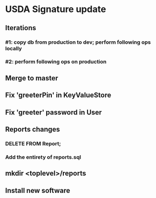#+STARTUP: showeverything
* USDA Signature update
** Iterations
*** #1: copy db from production to dev; perform following ops locally
*** #2: perform following ops on production
** Merge to master
** COMMENT Database changes
ALTER TABLE Client ADD COLUMN usda_eligible_next_distro VARCHAR DEFAULT NULL;
ALTER TABLE Fulfillment ADD COLUMN usda_eligible_signature VARCHAR DEFAULT NULL;
ALTER TABLE DistributionPeriod ADD COLUMN day_1_date VARCHAR DEFAULT '';
ALTER TABLE DistributionPeriod ADD COLUMN day_2_date VARCHAR DEFAULT '';
ALTER TABLE DistributionPeriod ADD COLUMN day_3_date VARCHAR DEFAULT '';
ALTER TABLE DistributionPeriod ADD COLUMN day_4_date VARCHAR DEFAULT '';
ALTER TABLE DistributionPeriod ADD COLUMN day_5_date VARCHAR DEFAULT '';
ALTER TABLE DistributionPeriod ADD COLUMN day_6_date VARCHAR DEFAULT '';
ALTER TABLE DistributionPeriod ADD COLUMN day_7_date VARCHAR DEFAULT '';

UPDATE Client
  SET usda_eligible_next_distro = usda_eligible
  WHERE usda_eligible IS NOT NULL AND length(usda_eligible) > 0;

ALTER TABLE Fulfillment DROP COLUMN is_usda_current;
ALTER TABLE Fulfillment ADD COLUMN usda_eligible_signature VARCHAR DEFAULT NULL;
ALTER TABLE Fulfillment ADD COLUMN usda_signature_statement VARCHAR DEFAULT NULL;
ALTER TABLE Fulfillment ADD COLUMN usda_signature_hash VARCHAR DEFAULT NULL;

CREATE TABLE UsdaMaxIncome
(
  family_size       INTEGER PRIMARY KEY,
  max_income_num    INTEGER NOT NULL,
  max_income_text   VARCHAR NOT NULL
);

INSERT INTO UsdaMaxIncome VALUES (1, 2683, '$2,683');
INSERT INTO UsdaMaxIncome VALUES (2, 3629, '$3,629');
INSERT INTO UsdaMaxIncome VALUES (3, 4575, '$4,575');
INSERT INTO UsdaMaxIncome VALUES (4, 5521, '$5,521');
INSERT INTO UsdaMaxIncome VALUES (5, 6467, '$6,467');
INSERT INTO UsdaMaxIncome VALUES (6, 7413, '$7,413');
INSERT INTO UsdaMaxIncome VALUES (7, 8358, '$8,358');
INSERT INTO UsdaMaxIncome VALUES (8, 9304, '$9,304');
INSERT INTO UsdaMaxIncome VALUES (9, 10250, '$10,250');
INSERT INTO UsdaMaxIncome VALUES (10, 11196, '$11,196');
INSERT INTO UsdaMaxIncome VALUES (11, 12142, '$12,142');
INSERT INTO UsdaMaxIncome VALUES (12, 13088, '$13,088');
INSERT INTO UsdaMaxIncome VALUES (13, 14034, '$14,034');
INSERT INTO UsdaMaxIncome VALUES (14, 14980, '$14,980');


CREATE TABLE UsdaEligibleNextDistro
(
  distribution              VARCHAR REFERENCES DistributionPeriod
                                ON DELETE CASCADE
                                ON UPDATE CASCADE,
  family_name               VARCHAR REFERENCES Client
                                ON DELETE CASCADE
                                ON UPDATE CASCADE,
  usda_eligible_next_distro BOOLEAN DEFAULT NULL,
  PRIMARY KEY (distribution, family_name)
);

--
-- Maintain a permanent copy of the next-distribution eligibility, per
-- distribution, so that the USDA report can be generated for any
-- distribution
--
-- First, for a new client...
CREATE TRIGGER tr_ai_Client
AFTER INSERT ON Client
BEGIN
  REPLACE INTO UsdaEligibleNextDistro (
      distribution,
      family_name,
      usda_eligible_next_distro
    ) VALUES (
      (SELECT MAX(start_date) FROM DistributionPeriod),
      new.family_name,
      new.usda_eligible_next_distro
    );
END;

-- ... and then for an update of an existing client
CREATE TRIGGER tr_au_Client
AFTER UPDATE ON Client
BEGIN
  REPLACE INTO UsdaEligibleNextDistro (
      distribution,
      family_name,
      usda_eligible_next_distro
    ) VALUES (
      (SELECT MAX(start_date) FROM DistributionPeriod),
      new.family_name,
      new.usda_eligible_next_distro
    );

  DELETE FROM UsdaEligibleNextDistro
    WHERE
      family_name = new.family_name
      AND distribution = (SELECT MAX(start_date) FROM DistributionPeriod)
      AND usda_eligible_next_distro IS NULL;
END;


REPLACE INTO KeyValueStore (key, value) VALUES ('greeterPin', "111222");

REPLACE INTO User
    (username, password, permission_level)
  VALUES
    ('greeter', '<sha256sum>', 40);

** Fix 'greeterPin' in KeyValueStore
** Fix 'greeter' password in User

** Reports changes
*** DELETE FROM Report;
*** Add the entirety of reports.sql
** mkdir <toplevel>/reports
** Install new software
